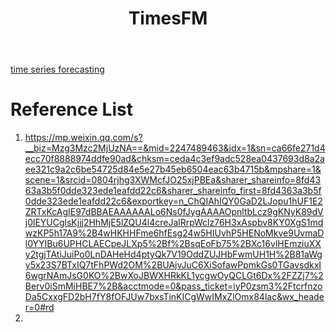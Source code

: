 :PROPERTIES:
:ID:       97488e52-310b-4581-b312-a27c208e1f7e
:END:
#+title: TimesFM

[[id:632ab9ee-b7d2-4504-97e2-25009469c495][time series forecasting]]

* Reference List
1. https://mp.weixin.qq.com/s?__biz=Mzg3Mzc2MjUzNA==&mid=2247489463&idx=1&sn=ca66fe271d4ecc70f8888974ddfe90ad&chksm=ceda4c3ef9adc528ea0437693d8a2aee321c9a2c6be54725d84e5e27b45eb6504eac63b4715b&mpshare=1&scene=1&srcid=0804rjhg3XWMcfJO25xjPBEa&sharer_shareinfo=8fd4363a3b5f0dde323ede1eafdd22c6&sharer_shareinfo_first=8fd4363a3b5f0dde323ede1eafdd22c6&exportkey=n_ChQIAhIQY0GaD2LJopu1hUF1E2ZRTxKcAgIE97dBBAEAAAAAALo6Ns0fJygAAAAOpnltbLcz9gKNyK89dVj0lEYUCglsKjjj2HhMjE5lZQU4l4creJalRrpWclz76H3xAspbv8KY0XgS1mdwzKP5h17A9%2B4wHKHHFme6hfEsg24w5HIUvhP5HENoMkve9UvmaDl0YYIBu6UPHCLAECpeJLXp5%2Bf%2BsqEoFb75%2BXc16vlHEmziuXXy2tgjTAtiJuiPo0LnDAHeHd4ptyQk7V19OddZUJHbFwmUH1H%2B81aWgy5x23S7BTxIQ7tFhPWd2OM%2BUAjvJuC6XiSofawPpmkGs0TGavsdkxI6wgrNAmJsG0KO%2BwXoJBWXHRkKL1ycgwOyQCLGt6Dx%2FZZj7%2Berv0iSmMiHBE7%2B&acctmode=0&pass_ticket=iyP0zsm3%2FtcrfnzoDa5CxxgFD2bH7fY8fOFJUw7bxsTinKICgWwIMxZlOmx84lac&wx_header=0#rd
2. 
